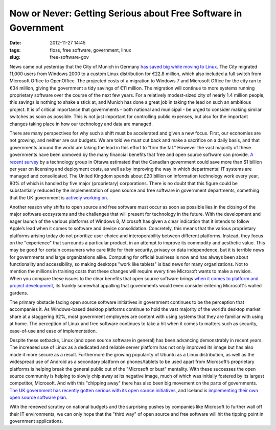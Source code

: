 Now or Never: Getting Serious about Free Software in Government
###############################################################
:date: 2012-11-27 14:45
:tags: floss, free software, government, linux
:slug: free-software-gov

News came out yesterday that the City of Munich in Germany `has saved big while moving to Linux`_. The City migrated 11,000 users from Windows 2000 to a custom Linux distribution for €22.8 million, which also included a full switch from Microsoft Office to OpenOffice. The projected costs of a migration to Windows 7 and Microsoft Office for the city ran to €34 million, giving the government a tidy savings of €11 million. The migration will continue to more systems running proprietary software over the course of the next few years. For a relatively modest-sized city of nearly 1.4 million people, this savings is nothing to shake a stick at, and Munich has done a great job in taking the lead on such an ambitious project. It is of critical importance that governments - both national and municipal - be urged to consider making similar switches as soon as possible. This is not just important for controlling public expenses, but also for the important changes taking place in how our technology and data are managed.

There are many perspectives for why such a shift must be accelerated and given a new focus. First, our economies are not growing, and neither are our budgets. We are told we must cut back and make a sacrifice on a daily basis, and that governments around the world are taking the lead in this effort to "trim the fat." However the vast majority of these governments have been unmoved by the many financial benefits that free and open source software can provide. `A recent survey`_ by a technology group in Ottawa estimated that the Canadian government could save more than $1 billion per year on licensing and deployment costs, as well as by improving the way in which departmental IT systems are managed and consolidated. The United Kingdom spends about £20 billion on information technology work every year, 80% of which is handled by five major (proprietary) corporations. There is no doubt that this figure could be substantially reduced by the implementation of open source and free software in government departments, something that the UK government is `actively working on`_.

Another reason why shifts to open source and free software must occur as soon as possible lies in the closing of the major software ecosystems and the challenges that will present for technology in the future. With the development and eager launch of the various platforms of Windows 8, Microsoft has given a clear indication that it intends to follow Apple’s lead when it comes to software and device consolidation. Concretely, this means that the various proprietary platforms arising today do not prioritize user choice and interoperability between different platforms. Instead, they focus on the "experience" that surrounds a particular product, in an attempt to improve its commodity and aesthetic value. This may be good for certain consumers who care little for their security, privacy or data independence, but it is terrible news for governments and large organizations alike. Computing for official business is now and has always been about functionality and accessibility, so making desktops "work like tablets" is bad news for many organizations. Not to mention the millions in training costs that these changes will require every time Microsoft wants to make a revision. When you compare these issues to the clear benefits that open source software brings `when it comes to platform and project development`_, its frankly somewhat appalling that governments would even consider entering Microsoft's walled gardens.

The primary obstacle facing open source software initiatives in government continues to be the perception that accompanies it. As Windows-based desktop platforms continue to hold the vast majority of the world’s desktop market share at a staggering 92%, most government employees are content with using systems that they are familiar with using at home. The perception of Linux and free software continues to take a hit when it comes to matters such as security, ease-of-use and ease of implementation.

Despite these setbacks, Linux (and open source software in general) has been advancing demonstrably in recent years. The increased use of Linux as a dedicated and reliable server platform has not only improved its image but has also made it more secure as a result. Furthermore the growing popularity of Ubuntu as a Linux distribution, as well as the widespread use of Android as a secondary platform on phones/tablets to be used apart from Microsoft’s proprietary platforms is helping break the general public out of the "Microsoft or bust" mentality. With these successes the open source community is helping to slowly chip away at its negative image, much of which was initially fostered by its largest competitor, Microsoft. And with this "chipping away" there has also been big movement on the parts of governments. `The UK government has recently gotten serious with its open source initiatives`_, and Iceland is `implementing their own open source software plan`_.

With the renewed scrutiny on national budgets and the surprising pushes by companies like Microsoft to further wall off their IT environments, we can only hope that the "third way" of open source and free software will hit the tipping point in government applications.

.. _has saved big while moving to Linux: http://www.itworld.com/operating-systems/321474/switching-linux-saves-munich-over-11-million?page=0,0
.. _A recent survey: http://www.itworldcanada.com/news/open-source-in-government-can-save-billions-group/145377
.. _actively working on: http://www.techrepublic.com/blog/european-technology/open-source-software-what-is-holding-back-adoption-by-government/130
.. _when it comes to platform and project development: http://www.techrepublic.com/blog/european-technology/how-open-source-software-can-head-off-it-disasters/705
.. _The UK government has recently gotten serious with its open source initiatives: http://opensource.com/law/12/11/UK-government-finalizes-open-standards-principles
.. _implementing their own open source software plan: http://www.linuxinsider.com/rsstory/74715.html